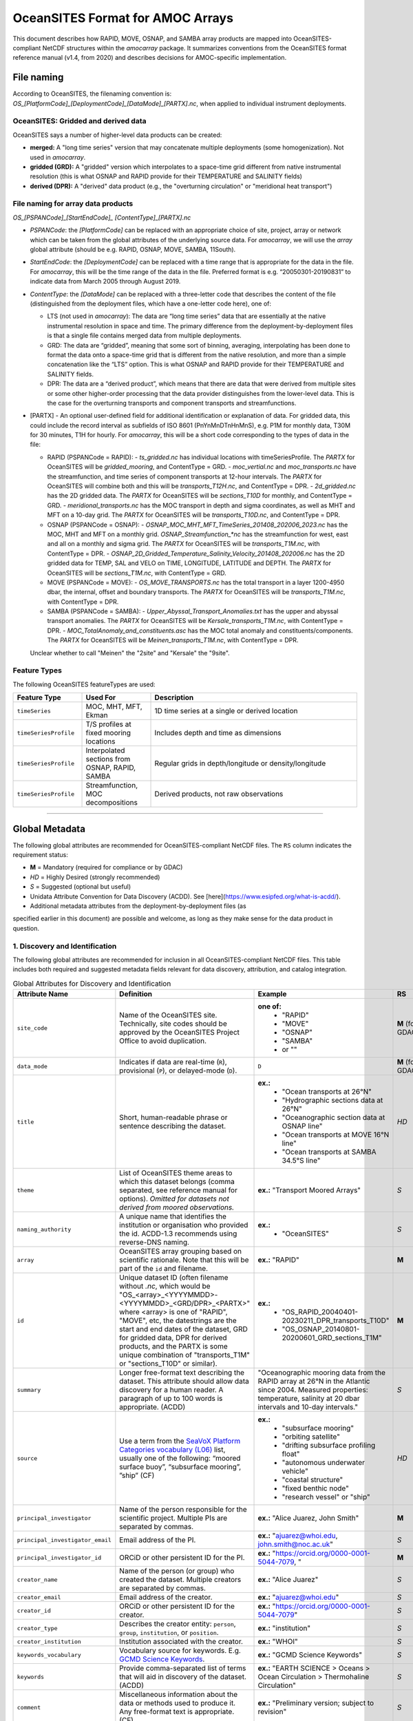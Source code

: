 OceanSITES Format for AMOC Arrays
=================================

This document describes how RAPID, MOVE, OSNAP, and SAMBA array products are mapped into OceanSITES-compliant NetCDF structures within the `amocarray` package. It summarizes conventions from the OceanSITES format reference manual (v1.4, from 2020) and describes decisions for AMOC-specific implementation.


File naming
--------------

According to OceanSITES, the filenaming convention is: `OS_[PlatformCode]_[DeploymentCode]_[DataMode]_[PARTX].nc`, when applied to individual instrument deployments.

OceanSITES: Gridded and derived data
~~~~~~~~~~~~~~~~~~~~~~~~~~~~~~~~~~~~~~

OceanSITES says a number of higher-level data products can be created:

- **merged:** A "long time series" version that may concatenate multiple deployments (some homogenization).  Not used in `amocarray`.

- **gridded (GRD):** A "gridded" version which interpolates to a space-time grid different from native instrumental resolution (this is what OSNAP and RAPID provide for their TEMPERATURE and SALINITY fields)

- **derived (DPR):** A "derived" data product (e.g., the "overturning circulation" or "meridional heat transport")


File naming for array data products
~~~~~~~~~~~~~~~~~~~~~~~~~~~~~~~~~~~~~~~~~~~~~~~

`OS_[PSPANCode]_[StartEndCode]_ [ContentType]_[PARTX].nc`

- `PSPANCode`: the `[PlatformCode]` can be replaced with an appropriate choice of site, project, array or network which can be taken from the global attributes of the underlying source data.  For `amocarray`, we will use the `array` global attribute (should be e.g. RAPID, OSNAP, MOVE, SAMBA, 11South).

- `StartEndCode`: the `[DeploymentCode]` can be replaced with a time range that is appropriate for the data in the file.  For `amocarray`, this will be the time range of the data in the file. Preferred format is e.g. “20050301-20190831” to indicate data from March 2005 through August 2019.

- `ContentType`: the `[DataMode]` can be replaced with a three-letter code that describes the content of the file (distinguished from the deployment files, which have a one-letter code here), one of:

  - LTS (not used in `amocarray`): The data are “long time series” data that are essentially at the native instrumental resolution in space and time. The primary difference from the deployment-by-deployment files is that a single file contains merged data from multiple deployments.

  - GRD: The data are “gridded”, meaning that some sort of binning, averaging, interpolating has been done to format the data onto a space-time grid that is different from the native resolution, and more than a simple concatenation like the “LTS” option.  This is what OSNAP and RAPID provide for their TEMPERATURE and SALINITY fields.

  - DPR: The data are a “derived product”, which means that there are data that were derived from multiple sites or some other higher-order processing that the data provider distinguishes from the lower-level data. This is the case for the overturning transports and component transports and streamfunctions.

- [PARTX] - An optional user-defined field for additional identification or explanation of data. For gridded data, this could include the record interval as subfields of ISO 8601 (PnYnMnDTnHnMnS), e.g. P1M for monthly data, T30M for 30 minutes, T1H for hourly.  For `amocarray`, this will be a short code corresponding to the types of data in the file:

  - RAPID (PSPANCode = RAPID):
    - `ts_gridded.nc` has individual locations with timeSeriesProfile.  The `PARTX` for OceanSITES will be `gridded_mooring`, and ContentType = GRD.
    - `moc_vertial.nc` and `moc_transports.nc` have the streamfunction, and time series of component transports at 12-hour intervals.  The `PARTX` for OceanSITES will combine both and this will be `transports_T12H.nc`, and ContentType = DPR.
    - `2d_gridded.nc` has the 2D gridded data.  The `PARTX` for OceanSITES will be `sections_T10D` for monthly, and ContentType = GRD.
    - `meridional_transports.nc` has the MOC transport in depth and sigma coordinates, as well as MHT and MFT on a 10-day grid. The `PARTX` for OceanSITES will be `transports_T10D.nc`, and ContentType = DPR.

  - OSNAP (PSPANCode = OSNAP):
    - `OSNAP_MOC_MHT_MFT_TimeSeries_201408_202006_2023.nc` has the MOC, MHT and MFT on a monthly grid. `OSNAP_Streamfunction_*nc` has the streamfunction for west, east and all on a monthly and sigma grid.  The `PARTX` for OceanSITES will be `transports_T1M.nc`, with ContentType = DPR.
    - `OSNAP_2D_Gridded_Temperature_Salinity_Velocity_201408_202006.nc` has the 2D gridded data for TEMP, SAL and VELO on TIME, LONGITUDE, LATITUDE and DEPTH.  The `PARTX` for OceanSITES will be `sections_T1M.nc`, with ContentType = GRD.

  - MOVE (PSPANCode = MOVE):
    - `OS_MOVE_TRANSPORTS.nc` has the total transport in a layer 1200-4950 dbar, the internal, offset and boundary transports.  The `PARTX` for OceanSITES will be `transports_T1M.nc`, with ContentType = DPR.

  - SAMBA (PSPANCode = SAMBA):
    - `Upper_Abyssal_Transport_Anomalies.txt` has the upper and abyssal transport anomalies. The `PARTX` for OceanSITES will be `Kersale_transports_T1M.nc`, with ContentType = DPR.
    - `MOC_TotalAnomaly_and_constituents.asc` has the MOC total anomaly and constituents/components. The `PARTX` for OceanSITES will be `Meinen_transports_T1M.nc`, with ContentType = DPR.

  Unclear whether to call "Meinen" the "2site" and "Kersale" the "9site".


Feature Types
~~~~~~~~~~~~

The following OceanSITES featureTypes are used:

.. list-table::
   :widths: 20 20 60
   :header-rows: 1

   * - Feature Type
     - Used For
     - Description
   * - ``timeSeries``
     - MOC, MHT, MFT, Ekman
     - 1D time series at a single or derived location
   * - ``timeSeriesProfile``
     - T/S profiles at fixed mooring locations
     - Includes depth and time as dimensions
   * - ``timeSeriesProfile``
     - Interpolated sections from OSNAP, RAPID, SAMBA
     - Regular grids in depth/longitude or density/longitude
   * - ``timeSeriesProfile``
     - Streamfunction, MOC decompositions
     - Derived products, not raw observations

------------------------------------------------------------------------

Global Metadata
---------------

The following global attributes are recommended for OceanSITES-compliant NetCDF files. The ``RS`` column indicates the requirement status:

- **M** = Mandatory (required for compliance or by GDAC)
- *HD* = Highly Desired (strongly recommended)
- *S* = Suggested (optional but useful)



- Unidata Attribute Convention for Data Discovery (ACDD).  See [here](https://www.esipfed.org/what-is-acdd/).

- Additional metadata attributes from the deployment-by-deployment files (as
specified earlier in this document) are possible and welcome, as long as they
make sense for the data product in question.

1. Discovery and Identification
~~~~~~~~~~~~~~~~~~~~~~~~~~~~~~~~~~~~~~~~~~~~~~~~

The following global attributes are recommended for inclusion in all OceanSITES-compliant NetCDF files. This table includes both required and suggested metadata fields relevant for data discovery, attribution, and catalog integration.

.. list-table:: Global Attributes for Discovery and Identification
   :widths: 19 40 28 7
   :header-rows: 1

   * - Attribute Name
     - Definition
     - Example
     - RS
   * - ``site_code``
     - Name of the OceanSITES site. Technically, site codes should be approved by the OceanSITES Project Office to avoid duplication.
     - **one of:**
        - "RAPID"
        - "MOVE"
        - "OSNAP"
        - "SAMBA"
        - or ""
     - **M** (for GDAC)
   * - ``data_mode``
     - Indicates if data are real-time (``R``), provisional (``P``), or delayed-mode (``D``).
     - ``D``
     - **M** (for GDAC)
   * - ``title``
     - Short, human-readable phrase or sentence describing the dataset.
     - **ex.:**
        - "Ocean transports at 26°N"
        - "Hydrographic sections data at 26°N"
        - "Oceanographic section data at OSNAP line"
        - "Ocean transports at MOVE 16°N line"
        - "Ocean transports at SAMBA 34.5°S line"
     - *HD*
   * - ``theme``
     - List of OceanSITES theme areas to which this dataset belongs (comma separated, see reference manual for options). *Omitted for datasets not derived from moored observations.*
     - **ex.:** "Transport Moored Arrays"
     - *S*
   * - ``naming_authority``
     - A unique name that identifies the institution or organisation who provided the id.  ACDD-1.3 recommends using reverse-DNS naming.
     - **ex.:**
        - "OceanSITES"
     - *S*
   * - ``array``
     - OceanSITES array grouping based on scientific rationale. Note that this will be part of the ``id`` and filename.
     - **ex.:** "RAPID"
     - **M**
   * - ``id``
     - Unique dataset ID (often filename without `.nc`, which would be "OS_<array>_<YYYYMMDD>-<YYYYMMDD>_<GRD/DPR>_<PARTX>" where <array> is one of "RAPID", "MOVE", etc, the datestrings are the start and end dates of the dataset, GRD for gridded data, DPR for derived products, and the PARTX is some unique combination of "transports_T1M" or "sections_T10D" or similar).
     - **ex.:**
        - "OS_RAPID_20040401-20230211_DPR_transports_T10D"
        - "OS_OSNAP_20140801-20200601_GRD_sections_T1M"
     - **M**
   * - ``summary``
     - Longer free-format text describing the dataset. This attribute should allow data discovery for a human reader. A paragraph of up to 100 words is appropriate. (ACDD)
     - "Oceanographic mooring data from the RAPID array at 26°N in the Atlantic since 2004.  Measured properties: temperature, salinity at 20 dbar intervals and 10-day intervals."
     - *S*
   * - ``source``
     - Use a term from the `SeaVoX Platform Categories vocabulary (L06) <https://vocab.nerc.ac.uk/collection/L06/current/>`_ list, usually one of the following: “moored surface buoy”, “subsurface mooring”, ”ship” (CF)
     - **ex.:**
        - "subsurface mooring"
        - "orbiting satellite"
        - "drifting subsurface profiling float"
        - "autonomous underwater vehicle"
        - "coastal structure"
        - "fixed benthic node"
        - "research vessel" or "ship"
     - *HD*
   * - ``principal_investigator``
     - Name of the person responsible for the scientific project.  Multiple PIs are separated by commas.
     - **ex.:** "Alice Juarez, John Smith"
     - **M**
   * - ``principal_investigator_email``
     - Email address of the PI.
     - **ex.:** "ajuarez@whoi.edu, john.smith@noc.ac.uk"
     - *S*
   * - ``principal_investigator_id``
     - ORCiD or other persistent ID for the PI.
     - **ex.:** "https://orcid.org/0000-0001-5044-7079, "
     - **M**
   * - ``creator_name``
     - Name of the person (or group) who created the dataset.  Multiple creators are separated by commas.
     - **ex.:** "Alice Juarez"
     - *S*
   * - ``creator_email``
     - Email address of the creator.
     - **ex.:** "ajuarez@whoi.edu"
     - *S*
   * - ``creator_id``
     - ORCiD or other persistent ID for the creator.
     - **ex.:** "https://orcid.org/0000-0001-5044-7079"
     - *S*
   * - ``creator_type``
     - Describes the creator entity: ``person``, ``group``, ``institution``, or ``position``.
     - **ex.:** "institution"
     - *S*
   * - ``creator_institution``
     - Institution associated with the creator.
     - **ex.:** "WHOI"
     - *S*
   * - ``keywords_vocabulary``
     - Vocabulary source for keywords. E.g. `GCMD Science Keywords <https://gcmd.earthdata.nasa.gov/KeywordViewer/>`_.
     - **ex.:** "GCMD Science Keywords"
     - *S*
   * - ``keywords``
     - Provide comma-separated list of terms that will aid in discovery of the dataset. (ACDD)
     - **ex.:** "EARTH SCIENCE > Oceans > Ocean Circulation > Thermohaline Circulation"
     - *S*
   * - ``comment``
     - Miscellaneous information about the data or methods used to produce it. Any free-format text is appropriate. (CF)
     - **ex.:** "Preliminary version; subject to revision"
     - *S*
   * - ``platform_code``
     - A unique platform code.  This code is either assigned by the site PI (see principal_investigator) or by the data provider.
     - Note that this is required for OceanSITES for GDAC, but it is not implemented in the current version of the `amocarray` package.
     - **M** (for GDAC)
   * - ``principal_investigator_url``
     - Web URL for the PI.
     - "https://whoi.edu/profile/ajuarez"
     - *S*
   * - ``creator_url``
     - Web profile for the creator.
     - **ex.:** "https://whoi.edu/profile/ajuarez"
     - *S*
   * - ``network``
     - A grouping of sites based on common shore-based logistics, funding, or infrastructure.
     - **ex.:** "EuroSITES"
     - *S*

2. Geo-spatial-temporal Metadata
~~~~~~~~~~~~~~~~~~~~~~~~~~~~~~~~~~~~~~~~~~~~~~~~
The following attributes are recommended for inclusion in all OceanSITES-compliant NetCDF files. This table includes both required and suggested metadata fields relevant for data discovery, attribution, and catalog integration.

.. list-table:: Geo-spatial-temporal Metadata
   :widths: 19 40 28 7
   :header-rows: 1

   * - Attribute Name
     - Definition
     - Example
     - RS
   * - ``sea_area``
     - Geographical coverage. `SeaVox Water Body Gazetteer vocabulary (C19) <https://vocab.nerc.ac.uk/collection/C19/current/>`_
     - **ex.:**
        - "North Atlantic Ocean"
        - "South Atlantic Ocean"
        - "Arctic Ocean"
     - *S*
   * - ``geospatial_lat_min``
     - The southernmost latitude, a value between -90 and 90 degrees; may be string or numeric. (ACDD, GDAC)
     -
        - **ex.:** geospatial_lat_min = 20.0
        - **format:** decimal degree
     - **M** (for GDAC)
   * - ``geospatial_lat_max``
     - The northernmost latitude, a value between -90 and 90 degrees; may be string or numeric. (ACDD, GDAC)
     -
        - **ex.:** geospatial_lat_max = 20.0
        - **format:** decimal degree
     - **M** (for GDAC)
   * - ``geospatial_lat_units``
     - Must conform to `udunits <https://www.unidata.ucar.edu/software/udunits/>`_. If not specified then ”degree_north” is assumed. (ACDD)
     - **ex.:** geospatial_lat_units =  "degrees_north"
     - *S*
   * - ``geospatial_lon_min``
     - The westernmost longitude, a value between -180 and 180 degrees. (ACDD, GDAC)
     - **ex.:** geospatial_lon_min = -80.0
     - **M** (for GDAC)
   * - ``geospatial_lon_max``
     - The easternmost longitude, a value between -180 and 180 degrees. (ACDD, GDAC)
     -
        - **ex.:** geospatial_lon_max = 20.0
        - **format:** decimal degree
     - **M** (for GDAC)
   * - ``geospatial_lon_units``
     - Must conform to `udunits <https://www.unidata.ucar.edu/software/udunits/>`_. If not specified then ”degree_east” is assumed. (ACDD)
     - **ex.:** geospatial_lon_units = "degrees_east"
     - *S*
   * - ``geospatial_vertical_min``
     - The minimum depth or height of the data, a value between -10000 and 10000 meters. Describes the numerically smaller vertical limit. (ACDD)
     -
        - **ex.:** geospatial_vertical_min = 0.0
        - **format:** meter depth
     - **M** (for GDAC)
   * - ``geospatial_vertical_max``
     - The maximum depth or height of the data, a value between -10000 and 10000 meters. Describes the numerically larger vertical limit. (ACDD)
     -
        - **ex.:** geospatial_vertical_max = 0.0
        - **format:** meter depth
     - **M** (for GDAC)
   * - ``geospatial_vertical_positive``
     - Indicates which direction is positive; "up" means that z represents height, while a value of "down" means that z represents pressure or depth. If not specified then “down” is assumed. (ACDD)
     - **ex.:** geospatial_vertical_positive = "down"
     - *S*
   * - ``geospatial_vertical_units``
     - Units of depth, pressure, or height. If not specified then “meter” is assumed. (ACDD)
     - **ex.:** geospatial_vertical_units = "m"
     - *S*
   * - ``time_coverage_start``
     - Datetime of the first measurement in this dataset in ISO 8601 format. (ACDD)
     -
        - **ex.:** time_coverage_start = "2004-01-01T00:00:00Z"
        - **format:** formatted string, ISO 8601
     - **M** (for GDAC)
   * - ``time_coverage_end``
     - Datetime of the last measurement in this dataset in ISO 8601 format. (ACDD)
     -
        - **ex.:** time_coverage_end = "2023-01-01T00:00:00Z"
        - **format:** formatted string, ISO 8601
     - **M** (for GDAC)
   * - ``time_coverage_duration``
     - Use ISO 8601 ‘duration’ convention (ACDD)
     - **ex.:**
        - "P415D" (415 days)
        - "P1Y" (1 year)
        - "P1Y2M" (1 year, 2 months)
     - *S*
   * - ``time_coverage_resolution``
     - The time interval between records: Use ISO 8601 (PnYnMnDTnHnMnS). (ACDD)
     -
        - **ex.:** time_coverage_resolution = "P1D" (1 day)
        - **format:** formatted string, ISO 8601
     - *S*
   * - ``featureType``
     - for files using the Discrete Sampling Geometry, available in CF-1.5 and later. See CF documents. For OceanSITES, this should be one of: ``timeSeries``, ``timeSeriesProfile``, ``trajectory``.
     - **ex.:**
        - "timeSeries"
        - "timeSeriesProfile"
     - *M*
   * - ``data_type``
     - From Reference table 1: OceanSITES specific. (GDAC)
     - **ex.:**
        - ”OceanSITES time-series data”
     - *M*

3. Conventions
~~~~~~~~~~~~~~~~~~~~~~~~~~~~~~~~~~~~~~~~~~~~~~~~

.. list-table:: Conventions used
   :widths: 19 40 28 7
   :header-rows: 1

   * - Attribute Name
     - Definition
     - Example
     - RS
   * - ``format_version``
     - OceanSITES format version
     - **ex.:**  1.4
     - **M**
   * - ``Conventions``
     - Name of the conventions used in the dataset.
     - **ex.:** "CF-1.7, OceanSITES-1.4, ACDD-1.2"
     - *S*

4. Publication Information
~~~~~~~~~~~~~~~~~~~~~~~~~~~~~~~~~~~~~~~~~~~~~~~~

.. list-table:: Publication information
   :widths: 19 40 28 7
   :header-rows: 1

   * - Attribute Name
     - Definition
     - Example
     - RS
   * - ``publisher_name``
     - Name of the person responsible for metadata and formatting
     - **ex.:** http://github.com/AMOCcommunity/amocarray
     - **S**
   * - ``publisher_url``
     - Web address of the institution or data publisher
     - **ex.:** "http://github.com/AMOCcommunity/amocarray"
     - *S*
   * - ``references``
     - Published or web-based references that describe the data or methods used to produce it. Include a reference to OceanSITES and a project-specific reference if appropriate.
     - **ex.:**
        - ”http://www.oceansites.org, http://www.noc.soton.ac.uk/animate/index.php”
     - *S*
   * - ``license``
     - A statement describing the data distribution policy; it may be a project- or DAC-specific statement, but must allow free use of data. OceanSITES has adopted the CLIVAR data policy, which explicitly calls for free and unrestricted data exchange. Details at: http://www.clivar.org/resources/data/data-policy (ACDD)
     - **ex.:**
        - "Follows CLIVAR (Climate Varibility and Predictability) standards, cf. http://www.clivar.org/resources/data/data-policy. Data available free of charge. User assumes all risk for use of data. User must display citation in any publication or product using data. User must contact PI prior to any commercial use of data."
        - "CC-BY-4.0"
     - *S*
   * - ``citation``
     - The citation to be used in publications using the dataset; should include a reference to OceanSITES, the name of the PI, the site name, platform code, data access date, time, and URL, and, if available, the DOI of the dataset.
     - **ex.:** "These data were collected and made freely available by the OceanSITES program and the national programs that contribute to it."
     - *S*
   * - ``acknowledgement``
     - A place to acknowledge various types of support for the project that produced this data. (ACDD)
     - **ex.:**
        - acknowledgement=”Principal funding for the NTAS experiment is provided by the US NOAA Climate Observation Division.”
     - *S*

5. Provenance
~~~~~~~~~~~~~~~~~~~~~~~~~~~~~~~~~~~~~~~~~~~~~~~~


.. list-table:: Provenance
   :widths: 19 40 28 7
   :header-rows: 1

   * - Attribute Name
     - Definition
     - Example
     - RS
   * - ``date_created``
     - The date on which the this file was created. Version date and time for the data contained in the file. See note on time format below. (ACDD)
     - **ex.:** date_created =”2016-04-11T08:35:00Z”
     - **M**
   * - ``date_modified``
     - The date on which this file was last modified. (ACDD)
     - **ex.:** date_modified =”2016-04-11T08:35:00Z”
     - *S*
   * - ``history``
     - Provides an audit trail for modifications to the original data. It should contain a separate line for each modification, with each line beginning with a timestamp, and including user name, modification name, and modification arguments. The time stamp should follow the format outlined in the note on time formats below. (NUG)
     - **ex.:** history= “2012-04-11T08:35:00Z data collected, A. Meyer;
     - *S*
   * - ``processing_level``
     - Level of processing and quality control applied to data. Preferred values are listed in reference table 3.
     - processing_level = ”Data verified against model or other contextual information” (OceanSITES specific)
     - *S*
   * - ``QC_indicator``
     - A value valid for the whole dataset
     - **ex.:**
        - "unknown" (no QC done, no known problems)
        - "excellent" (no known problems, all important QC done)
        - "probably good" (validation phase)
        - "mixed" (some problems, see variable attributes)
     - *S*
   * - ``contributor_name``
     - A semi-colon-separated list of names of any individuals or institutions that contributed to the collection, editing or publication of the data in the file. (ACDD)
     - **ex.:** "Alice Juarez; John Smith"
     - *S*
   * - ``contributor_role``
     - The roles of any individuals or institutions that contributed to the creation of this data, separated by semi-colons (ACDD)
     - **ex.:** "data collector; data editor"
     - *S*
   * - ``contributor_email``
     - The email addresses of any individuals or institutions that contributed to the creation of this data, separated by semi-colons (ACDD)
     - **ex.:** "alicejuarez@whoi.edu; johnsmith@noc.ac.uk"
     - *S*

Dimension and definition
-------------------

OceanSITES recommends coordinates with an "axis" attribute defining that they represent the X, Y, Z or T axis (which should appear in the relative order T, Z, Y, X). Here, they use the naming: `TIME`, `LATITUDE`, `LONGITUDE`, and `DEPTH`.   (**Note: this departs from OSNAP data files**).  Apparently in OceanSITES, "depth" is strongly preferred over "pressure".

.. list-table::
   :widths: 20 20 60
   :header-rows: 1

   * - Dimension
     - Definition
     - Comment
   * - ``TIME``
     - unlimited, axis="T"
     - Time coordinate in days since 1950-01-01
   * - ``LEVEL``
     - vertical, axis="Z"
     - Positive downward, in meters
   * - ``LATITUDE``, ``LONGITUDE``
     - horizontal, axis="Y", axis="X"
     - In degrees north/east


Coordinates
-----------------
.. list-table::
   :widths: 25 50 7
   :header-rows: 1

   * - Coordinate name
     - Coordinate attributes
     - RS
   * - ``TIME``
        - data type: double (datetime64[ns])
        - dimension: ``TIME``
     -
        - long_name = "Time elapsed since 1970-01-01T00:00:00Z"
        - calendar = "gregorian";
        - units = "seconds since 1970-01-01T00:00:00Z";
        - axis = "T"
     - **M**
   * - ``DEPTH`` or ``PRESSURE`` or ``SIGMA``
        - data type: double (float32)
        - dimension: ``LEVEL``
     -
        - long_name = "Depth below surface of the water body"
        - standard_name = "depth" or "sea_water_pressure" or "sea_water_sigma_theta"
        - positive = "down" or "down" or "down"
        - units = "m" or "dbar" or "kg m-3"
        - valid_min = 0.0 or 0.0 or 0.0
        - valid_max = 10000.0 or 10000.0 or 50.0
        - axis = "Z"
     - *S*
   * - ``LONGITUDE``
        - data type: double (float32)
        - dimension: ``LONGITUDE``
     -
        - long_name = "Longitude"
        - standard_name = "longitude"
        - units = "degrees_east"
        - valid_min = -180.0
        - valid_max = 180.0
        - axis = "X"
     - *S*
   * - ``LATITUDE``
        - data type: double (float32)
        - dimension: ``LATITUDE``
     -
        - long_name = "Latitude"
        - standard_name = "latitude"
        - units = "degrees_north"
        - valid_min = -90.0
        - valid_max = 90.0
        - axis = "Y"
     - *S*

For Time, by default, it represents the *center of the data sample or averaging period*.  This is not consistent with OSNAP native format.

Geophysical variables
-------------------

All variables must follow CF and OceanSITES standard_name rules (lowercase, underscores, no capitals).

Use ``standard_name`` where defined; otherwise, include descriptive ``long_name`` and appropriate ``units``.

.. list-table::
   :widths: 19 40 28 7
   :header-rows: 1

   * - VARIABLE NAME
     - variable attributes
     - Example
     - RS
   * - ``<PARAM>``
        - data type: float
        - dimensions: (``TIME``, ``LEVEL``, ``LONGITUDE``)
     -
        - <PARAM>:long_name = "<X>"
        - <PARAM>:standard_name = "<X>"
        - <PARAM>:vocabulary = "";
        - <PARAM>:_FillValue = <X>
        - <PARAM>:units = "<X>"
        - <PARAM>:ancillary_variables = "<PARAM>_QC";
        - <PARAM>:coordinates = "TIME, LEVEL, LONGITUDE"
     - ``CT(TIME, LEVEL, LONGITUDE)``
        - long_name = "Conservative temperature"
        - standard_name = "sea_water_conservative_temperature"
        - vocabulary = "https://vocab.nerc.ac.uk/collection/P07/current/IFEDAFIE/"
        - units = "degree_Celsius"
        - valid_min = -2.0
        - valid_max = 35.0
        - _FillValue = NaNf
        - coordinates = "TIME, LEVEL, LONGITUDE"
     - *S*



Flags and QC
~~~~~~~~~~~~~~~~~~~~~
For Flags, these are indicated as **<PARAM>_QC** with standard values "flag_values" = 0, 1, 2, 3, 4, 7, 8, 9 and "flag_meanings" = "unknown good_data probably_good_data potentially_correctable_bad_data bad_data nominal_value interpolated_value missing_value" (attribute to the variable) defined.  There is also an optional **<PARAM>_UNCERTAINTY** with "technique_title" as "Title of the document that describes the technique that was applied to estimate the uncertainty of the data".  I'm not sure whether either of these applies to the "_FLAG" for RAPID or the "_ERR" for OSNAP.  But OSNAP does have the "QC_indicator" and "Processing_level".  QC_indicator is OceanSITES specific (see table 2) and "processing_level" is table 3.

The QC_indicator (ref table 2) are used in the <PARAM>_QC variable to describe the quality of each measurement.  I'm not sure this is how OSNAP uses it.  Processing level options applied to all measurements of a variable and are given as an overall indicator in the attributes of each variable:

- Raw instrument data

- Instrument data that has been converted to geophysical values

- Post-recovery calibrations have been applied

- Data has been scaled using contextual information

- Known bad data has been replaced with null values

- Known bad data has been replaced with values based on surrounding
data

- Ranges applied, bad data flagged

- Data interpolated

- Data manually reviewed

- Data verified against model or other contextual information

- Other QC process applied


AMOC array data
---------------

- RAPID data files use dimensions of `depth` and `time` but coordinates of `pressure` in the 12-hourly data.  In the 10-day data, it is `time`, `longitude`, and `depth` and also `sigma0` for dimensions, with coordinates of `pressure` and `sigma0`.(**Verify this**).  Dimension orders do not follow CF conventions so arrays will need to be rotated.  Axis is not specified (needs to be added).

- OSNAP data files use dimensions of `TIME`, `LEVEL`, `LATITUDE` and `LONGITUDE` and sometimes also `DEPTH`.  Axis is specified.  The order of dimensions is consistent with OceanSITES.  Standard names are missing for some variables (e.g., the T_ALL and `sea_water_velocity` doesn't seem to be an option in CF.  Probably because we need a version like `sea_water_velocity_across_line`.)  We can use `ocean_meridional_overturning_streamfunction` for the streamfunction, and perhaps `ocean_volume_transport_across_line` which is in CF conventions and is what MOVE uses.

- MOVE data files use dimensions of `TIME` only.   Standard names are missing for some variables (e.g., the `transport_component_internal` and `transport_component_internal_offset` and `transport_component_boundary`).  CF standard names does have `baroclinic_northward_sea_water_velocity` so perhaps we can use `baroclinic_transport_across_line`.

- SAMBA data files are also in `TIME` only.  Standard names are everywhere `Transport_anomaly`. CF conventions allows adding `_anomaly` but then it should be something like `ocean_volume_transport_anomaly_across_line` or something similar.


References
------------
Relevant references:

- `OceanSITES data format <https://www.ocean-ops.org/oceansites/data/index.html>`_

- `OceanSITES data format reference manual <https://www.ocean-ops.org/oceansites/docs/oceansites_data_format_reference_manual.pdf>`_, but additionally attempts to specify vocabularies. Note, if the link to the pdf is broken, here is a version downloaded in 2025: :download:`oceansites_data_format_reference_manual.pdf </_static/oceansites_data_format_reference_manual.pdf>` which describes OceanSITES version 1.4.

- `UDUNITS-2 <https://docs.unidata.ucar.edu/udunits/current/>`_, or the local extract :doc:`AC1_units </AC1_units>`

- Vocabularies are primarily CF standard names. See :doc:`AC1_standard_names </AC1_standard_names>`.

- CF conventions has a number of relevant sections, including:

  - `CF conventions <https://cfconventions.org/cf-conventions/cf-conventions.html>`_

  - `CF standard names <https://cfconventions.org/cf-conventions/cf-standard-names.html>`_

  - `CF units <https://cfconventions.org/cf-conventions/cf-conventions.html#units>`_

  - `CF coordinate reference system <https://cfconventions.org/cf-conventions/cf-conventions.html#coordinate-reference-system>`_

  - `CF discrete sampling geometries <https://cfconventions.org/cf-conventions/cf-conventions.html#discrete-sampling-geometries>`_
